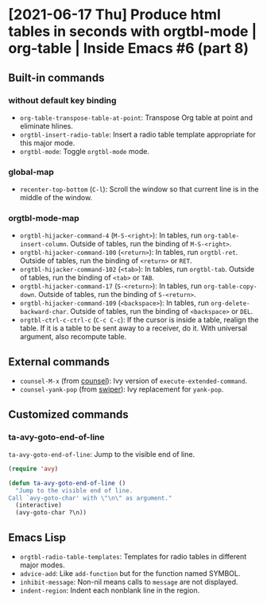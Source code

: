 * [2021-06-17 Thu] Produce html tables in seconds with orgtbl-mode | org-table | Inside Emacs #6 (part 8)
:PROPERTIES:
:YOUTUBE_TITLE: Produce html tables in seconds with orgtbl-mode | org-table | Inside Emacs #6 (part 8)
:YOUTUBE_LINK: https://www.youtube.com/watch?v=JyG54FFWu-o
:YOUTUBE_UPLOAD_DATE: [2021-06-17 Thu]
:CONFIG_REPO:   https://github.com/tonyaldon/emacs.d
:CONFIG_COMMIT: 06ba16e26da4fbedb430090287aec096bf491037
:VIDEO_SCR_DIR: ../src/inside-emacs-06-part-08/
:END:
** Built-in commands
*** without default key binding

- ~org-table-transpose-table-at-point~: Transpose Org table at point and
  eliminate hlines.
- ~orgtbl-insert-radio-table~: Insert a radio table template appropriate
  for this major mode.
- ~orgtbl-mode~: Toggle ~orgtbl-mode~ mode.

*** global-map

- ~recenter-top-bottom~ (~C-l~): Scroll the window so that current line is
  in the middle of the window.

*** orgtbl-mode-map

- ~orgtbl-hijacker-command-4~ (~M-S-<right>~): In tables, run
  ~org-table-insert-column~.  Outside of tables, run the binding of
  ~M-S-<right>~.
- ~orgtbl-hijacker-command-100~ (~<return>~): In tables, run
  ~orgtbl-ret~. Outside of tables, run the binding of ~<return>~ or ~RET~.
- ~orgtbl-hijacker-command-102~ (~<tab>~): In tables, run
  ~orgtbl-tab~. Outside of tables, run the binding of ~<tab>~ or ~TAB~.
- ~orgtbl-hijacker-command-17~ (~S-<return>~): In tables, run
  ~org-table-copy-down~.  Outside of tables, run the binding of
  ~S-<return>~.
- ~orgtbl-hijacker-command-109~ (~<backspace>~): In tables, run
  ~org-delete-backward-char~.  Outside of tables, run the binding of
  ~<backspace>~ or ~DEL~.
- ~orgtbl-ctrl-c-ctrl-c~ (~C-c C-c~): If the cursor is inside a table,
  realign the table.  If it is a table to be sent away to a receiver,
  do it.  With universal argument, also recompute table.

** External commands

- ~counsel-M-x~ (from [[https://github.com/abo-abo/swiper][counsel]]): Ivy version of
  ~execute-extended-command~.
- ~counsel-yank-pop~ (from [[https://github.com/abo-abo/swiper][swiper]]): Ivy replacement for ~yank-pop~.

** Customized commands
*** ta-avy-goto-end-of-line

~ta-avy-goto-end-of-line~: Jump to the visible end of line.

#+BEGIN_SRC emacs-lisp
(require 'avy)

(defun ta-avy-goto-end-of-line ()
  "Jump to the visible end of line.
Call `avy-goto-char' with \"\n\" as argument."
  (interactive)
  (avy-goto-char ?\n))
#+END_SRC

** Emacs Lisp

- ~orgtbl-radio-table-templates~: Templates for radio tables in
  different major modes.
- ~advice-add~: Like ~add-function~ but for the function named SYMBOL.
- ~inhibit-message~: Non-nil means calls to ~message~ are not displayed.
- ~indent-region~: Indent each nonblank line in the region.
